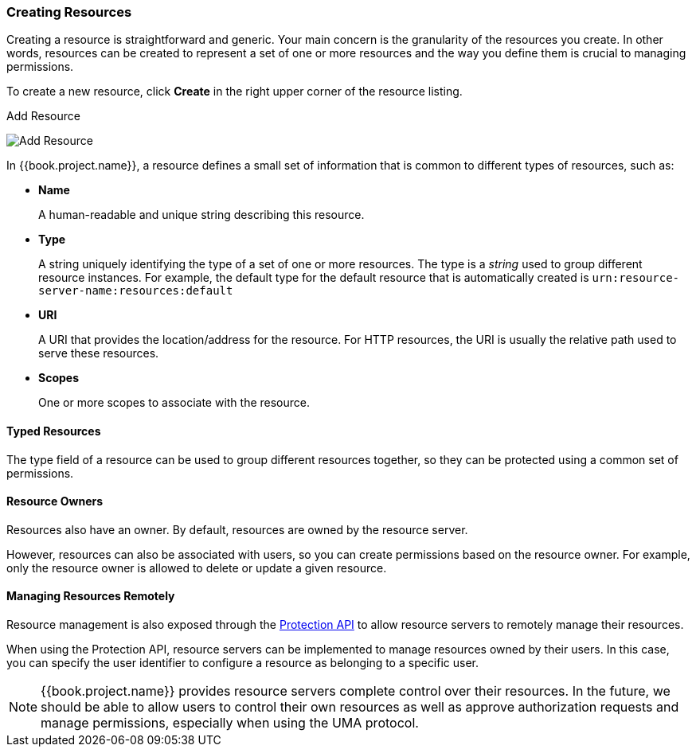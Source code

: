 [[_resource_create]]
=== Creating Resources

Creating a resource is straightforward and generic. Your main concern is the granularity of the resources you create. In other words, resources can
be created to represent a set of one or more resources and the way you define them is crucial to managing permissions.

To create a new resource, click *Create* in the right upper corner of the resource listing.

.Add Resource
image:../../images/resource/create.png[alt="Add Resource"]

In {{book.project.name}}, a resource defines a small set of information that is common to different types of resources, such as:

* *Name*
+
A human-readable and unique string describing this resource.

[[_resource_create_type]]
* *Type*
+
A string uniquely identifying the type of a set of one or more resources. The type is a _string_ used to group different resource instances.
For example, the default type for the default resource that is automatically created is `urn:resource-server-name:resources:default`

[[_resource_create_uri]]
* *URI*
+
A URI that provides the location/address for the resource. For HTTP resources, the URI
is usually the relative path used to serve these resources.
+
* *Scopes*
+
One or more scopes to associate with the resource.

==== Typed Resources

The type field of a resource can be used to group different resources together, so they can be protected using a common set of permissions.

==== Resource Owners
Resources also have an owner. By default, resources are owned by the resource server.

However, resources can also be associated with users, so you can create permissions based on the resource owner. For example, only the resource owner is allowed to delete or update a given resource.

==== Managing Resources Remotely

Resource management is also exposed through the <<fake/../../service/protection/protection-api.adoc#_service_protection_api, Protection API>> to allow resource servers to remotely manage their resources.

When using the Protection API, resource servers can be implemented to manage resources owned by their users. In this case, you can
specify the user identifier to configure a resource as belonging to a specific user.

[NOTE]
{{book.project.name}} provides resource servers complete control over their resources. In the future, we should be able to
allow users to control their own resources as well as approve authorization requests and manage permissions, especially when using the UMA protocol.